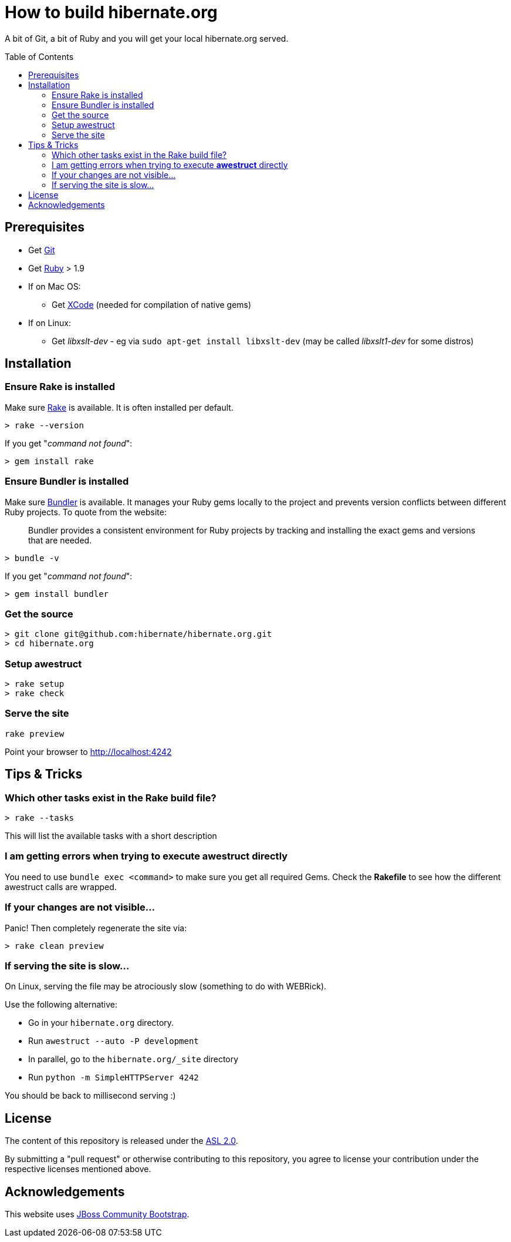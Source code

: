 = How to build hibernate.org
:awestruct-layout: title-nocol
:toc:
:toc-placement: preamble

A bit of Git, a bit of Ruby and you will get your local hibernate.org served.

== Prerequisites

* Get http://git-scm.com[Git]
* Get https://www.ruby-lang.org/en/[Ruby] > 1.9
* If on Mac OS:
** Get https://developer.apple.com/xcode/[XCode] (needed for compilation of native gems)
* If on Linux:
** Get _libxslt-dev_ - eg via `sudo apt-get install libxslt-dev` (may be called _libxslt1-dev_
for some distros)

== Installation

=== Ensure Rake is installed

Make sure https://github.com/jimweirich/rake[Rake] is available. It is often installed per default.

[source]
----
> rake --version
----

If you get "_command not found_":

[source]
----
> gem install rake
----

=== Ensure Bundler is installed

Make sure http://bundler.io/[Bundler] is available. It manages your Ruby gems locally to the project
and prevents version conflicts between different Ruby projects. To quote from the website:

____
Bundler provides a consistent environment for Ruby projects by tracking and installing the exact
gems and versions that are needed.
____

[source]
----
> bundle -v
----

If you get "_command not found_":

[source]
----
> gem install bundler
----

=== Get the source

[source]
----
> git clone git@github.com:hibernate/hibernate.org.git
> cd hibernate.org
----

=== Setup awestruct

[source]
----
> rake setup
> rake check
----

=== Serve the site

[source]
----
rake preview
----

Point your browser to http://localhost:4242

== Tips & Tricks

=== Which other tasks exist in the Rake build file?

[source]
----
> rake --tasks
----

This will list the available tasks with a short description

=== I am getting errors when trying to execute *awestruct* directly

You need to use `bundle exec <command>` to make sure you get all required Gems. Check the *Rakefile*
to see how the different awestruct calls are wrapped.

=== If your changes are not visible...

Panic! Then completely regenerate the site via:

[source]
----
> rake clean preview
----

=== If serving the site is slow...

On Linux, serving the file may be atrociously slow (something to do with WEBRick).

Use the following alternative:

* Go in your `hibernate.org` directory.
* Run  `awestruct --auto -P development`
* In parallel, go to the `hibernate.org/_site` directory
* Run `python -m SimpleHTTPServer 4242`

You should be back to millisecond serving :)

== License

The content of this repository is released under the link:http://www.apache.org/licenses/LICENSE-2.0.txt[ASL 2.0].

By submitting a "pull request" or otherwise contributing to this repository, you
agree to license your contribution under the respective licenses mentioned above.

== Acknowledgements

This website uses https://github.com/jbossorg/bootstrap-community[JBoss Community Bootstrap].

